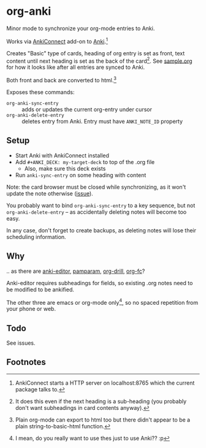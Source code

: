 * org-anki
Minor mode to synchronize your org-mode entries to Anki.

Works via [[https://foosoft.net/projects/anki-connect/][AnkiConnect]] add-on to [[https://apps.ankiweb.net/][Anki]].[fn:via]

Creates "Basic" type of cards, heading of org entry is set as front,
text content until next heading is set as the back of the
card[fn:how]. See [[https://raw.githubusercontent.com/eyeinsky/org-anki/master/sample.org][sample.org]] for how it looks like after all entries are
synced to Anki.

Both front and back are converted to html.[fn:html-export]

Exposes these commands:
- =org-anki-sync-entry= :: adds or updates the current org-entry under
     cursor
- =org-anki-delete-entry= :: deletes entry from Anki. Entry must have
     =ANKI_NOTE_ID= property

** Setup
- Start Anki with AnkiConnect installed
- Add =#+ANKI_DECK: my-target-deck= to top of the .org file
  - Also, make sure this deck exists
- Run =anki-sync-entry= on some heading with content

Note: the card browser must be closed while synchronizing, as it won't
update the note otherwise ([[https://github.com/FooSoft/anki-connect/issues/82][issue]]).

You probably want to bind =org-anki-sync-entry= to a key sequence, but not
=org-anki-delete-entry= -- as accidentally deleting notes will become too
easy.

In any case, don't forget to create backups, as deleting notes will
lose their scheduling information.
** Why
.. as there are [[https://github.com/louietan/anki-editor][anki-editor]], [[https://github.com/abo-abo/pamparam][pamparam]], [[https://gitlab.com/phillord/org-drill][org-drill]], [[https://github.com/l3kn/org-fc][org-fc]]?

Anki-editor requires subheadings for fields, so existing .org notes
need to be modified to be ankified.

The other three are emacs or org-mode only[fn:others], so no spaced repetition
from your phone or web.
** Todo

See issues.
** Footnotes

[fn:via] AnkiConnect starts a HTTP server on localhost:8765 which the
current package talks to.

[fn:how] It does this even if the next heading is a sub-heading (you
probably don't want subheadings in card contents anyway).

[fn:html-export] Plain org-mode can export to html too but there
didn't appear to be a plain string-to-basic-html function.

[fn:others] I mean, do you really want to use thes just to use Anki?? :p
